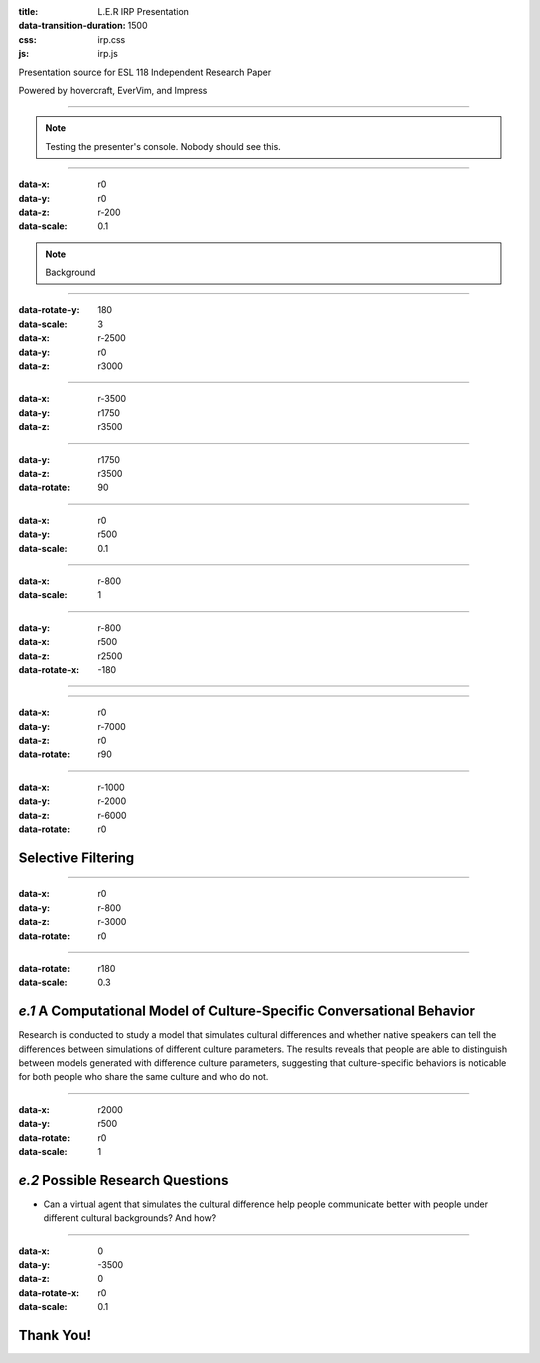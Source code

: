 :title: L.E.R IRP Presentation
:data-transition-duration: 1500
:css: irp.css
:js: irp.js

Presentation source for ESL 118 Independent Research Paper

Powered by hovercraft, EverVim, and Impress

----

.. raw:: html

   <div class="wrap">
       <div class="alignright size-50">
          <img class="whitelogo" src="./images/note-taking-pen.png" alt="Note Taking Logo" height="100" />
          <img class="whitelogo" src="./images/note-taking-ipad.png" alt="Note Taking Logo" height="100" />
          <br />
          <h1>vs</h1>
          <br />
          <img class="whitelogo" src="./images/speech-recognition.png" alt="Speech Recognition" />
        </div>
        <h1 class="number">Note Taking</h1>
        <h4>Presented by Everette Rong</h4>
        <h1>&nbsp;</h1>
        <p class="text-intro">A Technological Approach towards a More Effective Way of Note Taking</p>
    </div>

.. note::

    Testing the presenter's console. Nobody should see this.

----

:data-x: r0
:data-y: r0
:data-z: r-200
:data-scale: 0.1

.. raw:: html

    <h1>Background</h1>
    <h6>in numbers</h>

.. note::

    Background

----

:data-rotate-y: 180
:data-scale: 3
:data-x: r-2500
:data-y: r0
:data-z: r3000

..  raw:: html

      <div class="cta">
        <div class="number">
          <p>
            <span>99%</span>
          </p>
        </div>
        <!--end .number -->
        <div class="benefit">
          <h3>College students take notes in lecture.</h3>
        </div>
        <!--end .benefit -->
      </div>

----

:data-x: r-3500
:data-y: r1750
:data-z: r3500

.. raw:: html

          <div class="cta">
            <div class="number">
              <p>
                <span>0
                  <sup>^</sup>
                </span>
              </p>
            </div>
            <!--end .number -->
            <div class="benefit">
              <h3>Colleges offer to teach students how to take notes effectively.</h3>
            </div>
            <!--end .benefit -->
          </div>

----

:data-y: r1750
:data-z: r3500
:data-rotate: 90

.. raw:: html

    <div class="wrap">
        <div class="card-50">
          <figure>
            <img src="./images/note-taking-longhand.jpg" alt="Note Taking Longhand">
            <figcaption>
              <a href="https://rongyi.blog" title="Longhand Note Taking">
                Longhand Note Taking
              </a>
            </figcaption>
          </figure>
          <!-- end figure-->
          <div class="flex-content">
            <h2>
              Writing notes by hand
            </h2>
          </div>
          <!-- end .flex-content-->
        </div>
        <!-- end .card-50-->
    </div>

----

:data-x: r0
:data-y: r500
:data-scale: 0.1

.. raw:: html

    <div class="wrap">
        <div class="card-50">
          <div class="flex-content">
            <h2>
              Typing notes on laptop
            </h2>
          </div>
          <!-- end .flex-content-->
          <figure>
            <img src="./images/note-taking-computer.jpg" alt="Note Taking computer">
            <figcaption>
              <a href="https://rongyi.blog" title="Computer Note Taking">
                Digital Note Taking
              </a>
            </figcaption>
          </figure>
          <!-- end figure-->
        </div>
        <!-- end .card-50-->
    </div>

----

:data-x: r-800
:data-scale: 1

.. raw:: html

          <h2 align="middle">Computer vs Longhand</h2>
          <hr>
          <div class="cta">
            <div class="number">
              <p>
                <span>
                  60%
                </span>
              </p>
            </div>
            <!--end .number -->
            <div class="number">
              <p>
                <span>
                  40%
                </span>
              </p>
            </div>
            <!--end .benefit -->
          </div>
          <!--end .cta -->

----

:data-y: r-800
:data-x: r500
:data-z: r2500
:data-rotate-x: -180

.. raw:: html

          <div class="content-center">
            <p>Is note taking</p>
            <h2 class="text-landing">Necessary?</h2>
          </div>
          <hr>
          <ul class="flexblock specs">
            <li>
              <div class="content-center">
                <h1>
                  Improves Learning
                </h1>
                Crawford (1925)
              </div>
            </li>
            <li>
              <div class="content-center">
                <h1>
                  Helps Reviewing
                </h1>
                Fisher &amp; Harris (1973)
              </div>
            </li>
          </ul>

----

.. raw:: html

        <section class="bg-apple">
            <div class="wrap">
              <h1 class="content-center">Problems</h1>
              <h2>Longhand</h2>
              <ul class="flexblock features">
                <li>
                  <div>
                    <h2>
                      Too Slow
                    </h2>
                    wasted time, incomplete notes.
                  </div>
                </li>
                <li>
                  <div>
                    <h2>
                      Not Searchable
                    </h2>
                    Hard to locate previous notes.
                  </div>
                </li>
              </ul>
              <h2>Typing</h2>
              <ul class="flexblock features">
                <li>
                  <div>
                    <h2>
                      Distracting
                    </h2>
                    Surfing, chatting, gaming
                  </div>
                </li>
                <li>
                  <div>
                    <h2>
                      Inefficient
                    </h2>
                    compared to writing notes
                  </div>
                </li>
              </ul>
            </div>
        </section>

----

:data-x: r0
:data-y: r-7000
:data-z: r0
:data-rotate: r90

.. raw:: html

          <h3>3 Main Factors Affecting Note Taking Performance</h3>
          <hr>
          <div class="bg-transparent shadow">
            <ul class="flexblock reasons">
              <li>
                <h2>Selective Filtering Process</h2>
                <p>Filter out the unimportant, pick the part worth taking down</p>
              </li>
              <li>
                <h2>Fraction of lecture spent on irrelevant things</h2>
                <p>
                  Time spent on writing notes, surfing the web, or anything other than listening to the professor
                </p>
              </li>
              <li>
                <h2>Amount of notes for later review</h2>
                <p></p>
              </li>
            </ul>
          </div>

----

:data-x: r-1000
:data-y: r-2000
:data-z: r-6000
:data-rotate: r0

Selective Filtering
===================

----

:data-x: r0
:data-y: r-800
:data-z: r-3000
:data-rotate: r0

.. image:: images/solution-preview.png
   :alt: solution
   :align: center

----

:data-rotate: r180
:data-scale: 0.3

*e.1*  A Computational Model of Culture-Specific Conversational Behavior
=========================================================================

Research is conducted to study a model that simulates cultural differences
and whether native speakers can tell the differences between simulations of
different culture parameters. The results reveals that people are able to
distinguish between models generated with difference culture parameters,
suggesting that culture-specific behaviors is noticable for both people who
share the same culture and who do not.

----

:data-x: r2000
:data-y: r500
:data-rotate: r0
:data-scale: 1

*e.2*  Possible Research Questions
======================================

* Can a virtual agent that simulates the cultural difference help people
  communicate better with people under different cultural backgrounds?
  And how?

----

:data-x: 0
:data-y: -3500
:data-z: 0
:data-rotate-x: r0
:data-scale: 0.1

Thank You!
===============

.. image:: images/qa.png

.. raw:: html

   <h5>Made with Impress.js</h5>
   <h6>by Everette</h6>

